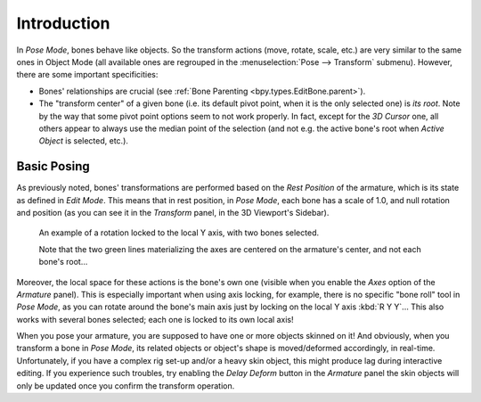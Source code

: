 
************
Introduction
************

.. TODO2.8
   .. figure:: /images/animation_armatures_posing_editing_introduction_tools.png
      :align: right

      Pose Tools.

In *Pose Mode*, bones behave like objects. So the transform actions
(move, rotate, scale, etc.) are very similar to the same ones in Object Mode
(all available ones are regrouped in the :menuselection:`Pose --> Transform` submenu). However,
there are some important specificities:

- Bones' relationships are crucial (see :ref:`Bone Parenting <bpy.types.EditBone.parent>`).
- The "transform center" of a given bone
  (i.e. its default pivot point, when it is the only selected one) is *its root*.
  Note by the way that some pivot point options seem to not work properly. In fact,
  except for the *3D Cursor* one, all others appear to always use the median point of the selection
  (and not e.g. the active bone's root when *Active Object* is selected, etc.).


Basic Posing
============

As previously noted, bones' transformations are performed based on the *Rest Position* of
the armature, which is its state as defined in *Edit Mode*. This means that in
rest position, in *Pose Mode*, each bone has a scale of 1.0, and null rotation
and position (as you can see it in the *Transform* panel, in the 3D Viewport's Sidebar).

.. TODO2.8 Maybe update the images (color & style)

.. figure:: /images/animation_armatures_posing_editing_introduction_local-rotation.png

   An example of a rotation locked to the local Y axis, with two bones selected.

   Note that the two green lines materializing the axes are centered on the armature's center,
   and not each bone's root...

Moreover, the local space for these actions is the bone's own one
(visible when you enable the *Axes* option of the *Armature* panel).
This is especially important when using axis locking, for example,
there is no specific "bone roll" tool in *Pose Mode*,
as you can rotate around the bone's main axis just by locking on the local Y axis
:kbd:`R Y Y`... This also works with several bones selected;
each one is locked to its own local axis!

When you pose your armature,
you are supposed to have one or more objects skinned on it! And obviously,
when you transform a bone in *Pose Mode*,
its related objects or object's shape is moved/deformed accordingly, in real-time.
Unfortunately, if you have a complex rig set-up and/or a heavy skin object,
this might produce lag during interactive editing.
If you experience such troubles, try enabling the *Delay Deform* button in
the *Armature* panel the skin objects will only be updated once you confirm
the transform operation.

